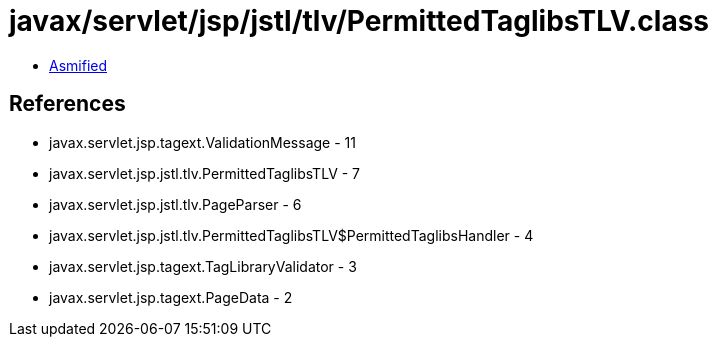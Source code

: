 = javax/servlet/jsp/jstl/tlv/PermittedTaglibsTLV.class

 - link:PermittedTaglibsTLV-asmified.java[Asmified]

== References

 - javax.servlet.jsp.tagext.ValidationMessage - 11
 - javax.servlet.jsp.jstl.tlv.PermittedTaglibsTLV - 7
 - javax.servlet.jsp.jstl.tlv.PageParser - 6
 - javax.servlet.jsp.jstl.tlv.PermittedTaglibsTLV$PermittedTaglibsHandler - 4
 - javax.servlet.jsp.tagext.TagLibraryValidator - 3
 - javax.servlet.jsp.tagext.PageData - 2
